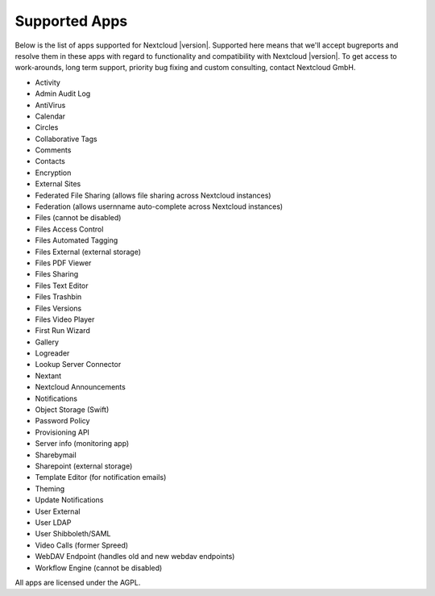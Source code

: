 ==============
Supported Apps
==============

Below is the list of apps supported for Nextcloud |version|. Supported here means that we'll accept bugreports and resolve them in these apps with regard to functionality and compatibility with Nextcloud |version|. To get access to work-arounds, long term support, priority bug fixing and custom consulting, contact Nextcloud GmbH.

* Activity
* Admin Audit Log
* AntiVirus
* Calendar
* Circles
* Collaborative Tags
* Comments
* Contacts
* Encryption
* External Sites
* Federated File Sharing (allows file sharing across Nextcloud instances)
* Federation (allows usernname auto-complete across Nextcloud instances)
* Files (cannot be disabled)
* Files Access Control
* Files Automated Tagging
* Files External (external storage)
* Files PDF Viewer
* Files Sharing
* Files Text Editor
* Files Trashbin
* Files Versions
* Files Video Player
* First Run Wizard
* Gallery
* Logreader
* Lookup Server Connector
* Nextant
* Nextcloud Announcements
* Notifications
* Object Storage (Swift)
* Password Policy
* Provisioning API
* Server info (monitoring app)
* Sharebymail
* Sharepoint (external storage)
* Template Editor (for notification emails)
* Theming
* Update Notifications
* User External
* User LDAP
* User Shibboleth/SAML
* Video Calls (former Spreed)
* WebDAV Endpoint (handles old and new webdav endpoints)
* Workflow Engine (cannot be disabled)

All apps are licensed under the AGPL.
